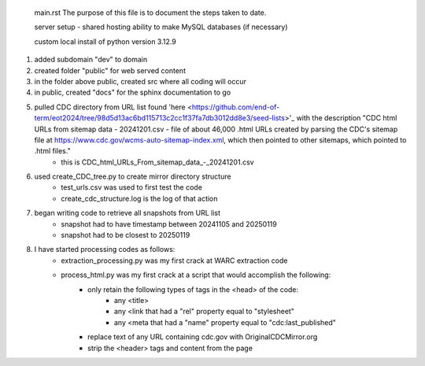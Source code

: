  main.rst
 The purpose of this file is to document the steps taken to date.

 server setup - shared hosting
 ability to make MySQL databases (if necessary)

 custom local install of python version 3.12.9

#. added subdomain "dev" to domain
#. created folder "public" for web served content
#. in the folder above public, created src where all coding will occur
#. in public, created "docs" for the sphinx documentation to go
#. pulled CDC directory from URL list found 'here <https://github.com/end-of-term/eot2024/tree/98d5d13ac6bd115713c2cc1f37fa7db3012dd8e3/seed-lists>'_ with the description "CDC html URLs from sitemap data - 20241201.csv - file of about 46,000 .html URLs created by parsing the CDC's sitemap file at https://www.cdc.gov/wcms-auto-sitemap-index.xml, which then pointed to other sitemaps, which pointed to .html files."
	* this is CDC_html_URLs_From_sitemap_data_-_20241201.csv
#. used create_CDC_tree.py to create mirror directory structure
	* test_urls.csv was used to first test the code
	* create_cdc_structure.log is the log of that action
#. began writing code to retrieve all snapshots from URL list
	* snapshot had to have timestamp between 20241105 and 20250119
	* snapshot had to be closest to 20250119
#. I have started processing codes as follows:
	* extraction_processing.py was my first crack at WARC extraction code
	* process_html.py was my first crack at a script that would accomplish the following:
		* only retain the following types of tags in the <head> of the code:
			* any <title>
			* any <link that had a "rel" property equal to "stylesheet"
			* any <meta that had a "name" property equal to "cdc:last_published"
		* replace text of any URL containing cdc.gov with OriginalCDCMirror.org
		* strip the <header> tags and content from the page
